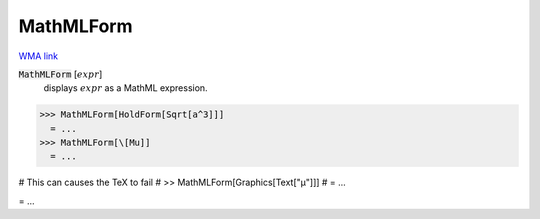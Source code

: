 MathMLForm
==========

`WMA link <https://reference.wolfram.com/language/ref/MathMLForm.html>`_


:code:`MathMLForm` [:math:`expr`]
    displays :math:`expr` as a MathML expression.





>>> MathMLForm[HoldForm[Sqrt[a^3]]]
  = ...
>>> MathMLForm[\[Mu]]
  = ...

# This can causes the TeX to fail
# >> MathMLForm[Graphics[Text["μ"]]]
#  = ...

= ...